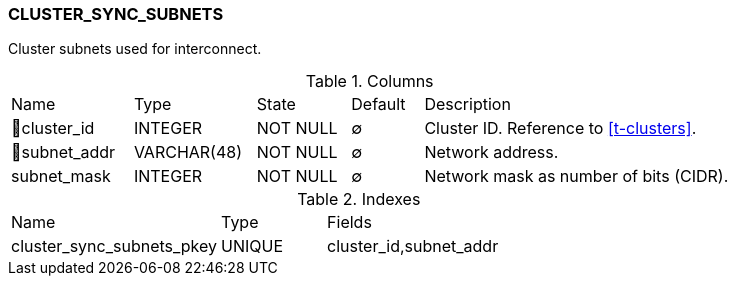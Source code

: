 [[t-cluster-sync-subnets]]
=== CLUSTER_SYNC_SUBNETS

Cluster subnets used for interconnect.

.Columns
[cols="17,17,13,10,43a"]
|===
|Name|Type|State|Default|Description
|🔑cluster_id
|INTEGER
|NOT NULL
|∅
|Cluster ID. Reference to <<t-clusters>>.

|🔑subnet_addr
|VARCHAR(48)
|NOT NULL
|∅
|Network address.

|subnet_mask
|INTEGER
|NOT NULL
|∅
|Network mask as number of bits (CIDR).
|===

.Indexes
[cols="30,15,55a"]
|===
|Name|Type|Fields
|cluster_sync_subnets_pkey
|UNIQUE
|cluster_id,subnet_addr

|===
